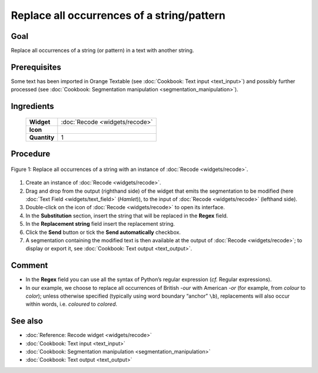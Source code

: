 Replace all occurrences of a string/pattern
===============================================

Goal
--------

Replace all occurrences of a string (or pattern) in a text with another
string.


Prerequisites
-----------------

Some text has been imported in Orange Textable (see :doc:`Cookbook: Text input <text_input>`)
and possibly further processed (see :doc:`Cookbook: Segmentation manipulation <segmentation_manipulation>`).

Ingredients
---------------

  ==============  =======
   **Widget**      :doc:`Recode <widgets/recode>`
   **Icon**        |recode_icon|
   **Quantity**    1
  ==============  =======

.. |recode_icon| image:: figures/Recode_36.png

Procedure
-------------

.. _replace_all_occurrences_of_string_pattern_fig1:

.. figure:: figures/replace_all_occurrences_of_string_pattern.png
   :align: center
   :alt: Replace all occurrences of a string with the Recode widget

   Figure 1: Replace all occurrences of a string with an instance of :doc:`Recode <widgets/recode>`.

1. Create an instance of :doc:`Recode <widgets/recode>`.

2. Drag and drop from the output (righthand side) of the widget that
   emits the segmentation to be modified (here :doc:`Text Field <widgets/text_field>`
   (*Hamlet*)), to the input of :doc:`Recode <widgets/recode>`
   (lefthand side).

3. Double-click on the icon of :doc:`Recode <widgets/recode>`
   to open its interface.

4. In the **Substitution** section, insert the string that will be
   replaced in the **Regex** field.

5. In the **Replacement string** field insert the replacement string.

6. Click the **Send** button or tick the **Send automatically**
   checkbox.

7. A segmentation containing the modified text is then available at the
   output of :doc:`Recode <widgets/recode>`;
   to display or export it, see :doc:`Cookbook: Text output <text_output>`.

Comment
-----------

-  In the **Regex** field you can use all the syntax of Python’s regular
   expression (*cf.* Regular expressions).

-  In our example, we choose to replace all occurrences of British
   *-our* with American *-or* (for example, from *colour* to *color*);
   unless otherwise specified (typically using word boundary “anchor”
   ``\b``), replacements will also occur within words, i.e. *coloured* to
   *colored*.


See also
------------

- :doc:`Reference: Recode widget <widgets/recode>`
- :doc:`Cookbook: Text input <text_input>`
- :doc:`Cookbook: Segmentation manipulation <segmentation_manipulation>`
- :doc:`Cookbook: Text output <text_output>`
